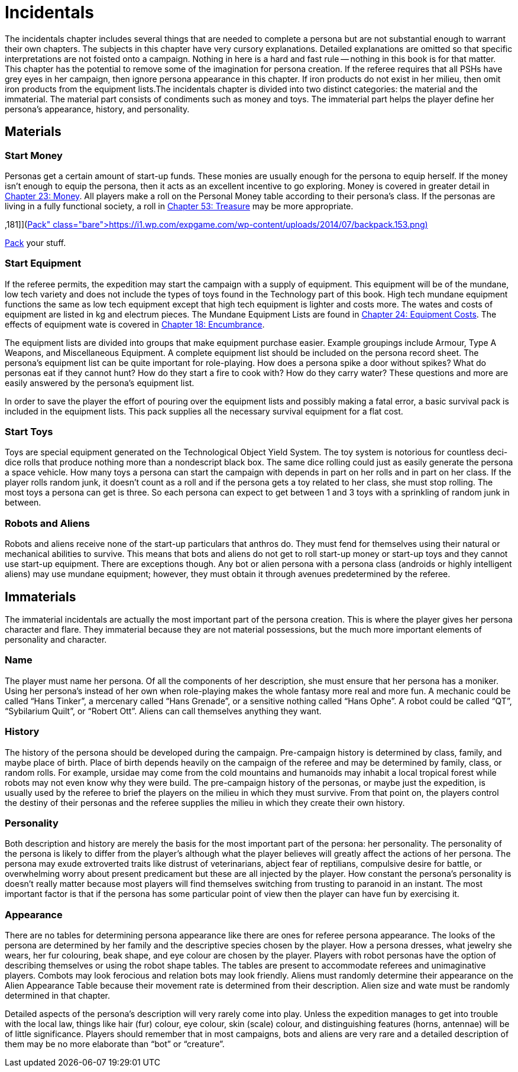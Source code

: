 = Incidentals


The incidentals chapter includes several things that are needed to complete a persona but are not substantial enough to warrant their own chapters.
The subjects in this chapter have very cursory explanations.
Detailed explanations are omitted so that specific interpretations are not foisted onto a campaign.
Nothing in here is a hard and fast rule -- nothing in this book is for that matter.
This chapter has the potential to remove some of the imagination for persona creation.
If the referee requires that all PSHs have grey eyes in her campaign, then ignore persona appearance in this chapter.
If iron products do not exist in her milieu, then omit iron products from the equipment lists.The incidentals chapter is divided into two distinct categories: the material and the immaterial.
The material part consists of condiments such as money and toys.
The immaterial part helps the player define her persona's appearance, history, and personality.

== Materials

=== Start Money

Personas get a certain amount of start-up funds.
These monies are usually enough for the persona to equip herself.
If the money isn't enough to equip the persona, then it acts as an excellent incentive to go exploring.
Money is covered in greater detail in http://expgame.com/?page_id=290[Chapter 23: Money].
All players make a roll on the Personal Money table according to their persona's class.
If the personas are living in a fully functional society, a roll in http://expgame.com/?page_id=353[Chapter 53: Treasure] may be more appropriate.

// insert table 146+++<figure id="attachment_1425" aria-describedby="caption-attachment-1425" style="width: 181px" class="wp-caption aligncenter">+++[image:https://i0.wp.com/expgame.com/wp-content/uploads/2014/07/backpack.153-181x300.png?resize=181%2C300[Pack your stuff.
,181]](https://i1.wp.com/expgame.com/wp-content/uploads/2014/07/backpack.153.png)+++<figcaption id="caption-attachment-1425" class="wp-caption-text">+++Pack your stuff.+++</figcaption>++++++</figure>+++

=== Start Equipment

If the referee permits, the expedition may start the campaign with a supply of equipment.
This equipment will be of the mundane, low tech variety and does not include the types of toys found in the Technology part of this book.
High tech mundane equipment functions the same as low tech equipment except that high tech equipment is lighter and costs more.
The wates and costs of equipment are listed in kg and electrum pieces.
The Mundane Equipment Lists are found in http://expgame.com/?page_id=292[Chapter 24: Equipment Costs].
The effects of equipment wate is covered in http://expgame.com/?page_id=279[Chapter 18: Encumbrance].

The equipment lists are divided into groups that make equipment purchase easier.
Example groupings include Armour, Type A Weapons, and Miscellaneous Equipment.
A complete equipment list should be included on the persona record sheet.
The persona's equipment list can be quite important for role-playing.
How does a persona spike a door without spikes?
What do personas eat if they cannot hunt?
How do they start a fire to cook with?
How do they carry water?
These questions and more are easily answered by the persona's equipment list.

In order to save the player the effort of pouring over the equipment lists and possibly making a fatal error, a basic survival pack is included in the equipment lists.
This pack supplies all the necessary survival equipment for a flat cost.

=== Start Toys

Toys are special equipment generated on the Technological Object Yield System.
The toy system is notorious for countless deci-dice rolls that produce nothing more than a nondescript black box.
The same dice rolling could just as easily generate the persona a space vehicle.
How many toys a persona can start the campaign with depends in part on her rolls and in part on her class.
If the player rolls random junk, it doesn't count as a roll and if the persona gets a toy related to her class, she must stop rolling.
The most toys a persona can get is three.
So each persona can expect to get between 1 and 3 toys with a sprinkling of random junk in between.

=== Robots and Aliens

Robots and aliens receive none of the start-up particulars that anthros do.
They must fend for themselves using their natural or mechanical abilities to survive.
This means that bots and aliens do not get to roll start-up money or start-up toys and they cannot use start-up equipment.
There are exceptions though.
Any bot or alien persona with a persona class (androids or highly intelligent aliens) may use mundane equipment;
however, they must obtain it through avenues predetermined by the referee.

== Immaterials

The immaterial incidentals are actually the most important part of the persona creation.
This is where  the player gives her persona character and flare.
They immaterial because they are not material possessions, but the much more important elements of personality and character.

=== Name

The player must name her persona.
Of all the components of her description, she must ensure that her persona has a moniker.
Using her persona's instead of her own when role-playing makes the whole fantasy more real and more fun.
A mechanic could be called "`Hans Tinker`", a mercenary called "`Hans Grenade`", or a sensitive nothing called "`Hans Ophe`".
A robot could be called "`QT`", "`Sybilarium Quilt`", or "`Robert Ott`".
Aliens can call themselves anything they want.

=== History

The history of the persona should be developed during the campaign.
Pre-campaign history is determined by class, family, and maybe place of birth.
Place of birth depends heavily on the campaign of the referee and may be determined by family, class, or random rolls.
For example, ursidae may come from the cold mountains and humanoids may inhabit a local tropical forest while robots may not even know why they were build.
The pre-campaign history of the personas, or maybe just the expedition, is usually used by the referee to brief the players on the milieu in which they must survive.
From that point on, the players control the destiny of their personas and the referee supplies the milieu in which they create their own history.

=== *Personality*

Both description and history are merely the basis for the most important part of the persona: her personality.
The personality of the persona is likely to differ from the player's although what the player believes will greatly affect the actions of her persona.
The persona may exude extroverted traits like distrust of veterinarians, abject fear of reptilians, compulsive desire for battle, or overwhelming worry about present predicament but these are all injected by the player.
How constant the persona's personality is doesn't really matter because most players will find themselves switching from trusting to paranoid in an instant.
The most important factor is that if the persona has some particular point of view then the player can have fun by exercising it.

=== Appearance

There are no tables for determining persona appearance like there are ones for referee persona appearance.
The looks of the persona are determined by her family and the descriptive species chosen by the player.
How a persona dresses, what jewelry she wears, her fur colouring, beak shape, and eye colour are chosen by the player.
Players with robot personas have the option of describing themselves or using the robot shape tables.
The tables are present to accommodate referees and unimaginative players.
Combots may look ferocious and relation bots may look friendly.
Aliens must randomly determine their appearance on the Alien Appearance Table because their movement rate is determined from their description.
Alien size and wate must be randomly determined in that chapter.

Detailed aspects of the persona's description will very rarely come into play.
Unless the expedition manages to get into trouble with the local law, things like hair (fur) colour, eye colour, skin (scale) colour, and distinguishing features (horns, antennae) will be of little significance.
Players should remember that in most campaigns, bots and aliens are very rare and a detailed description of them may be no more elaborate than "`bot`" or "`creature`".


